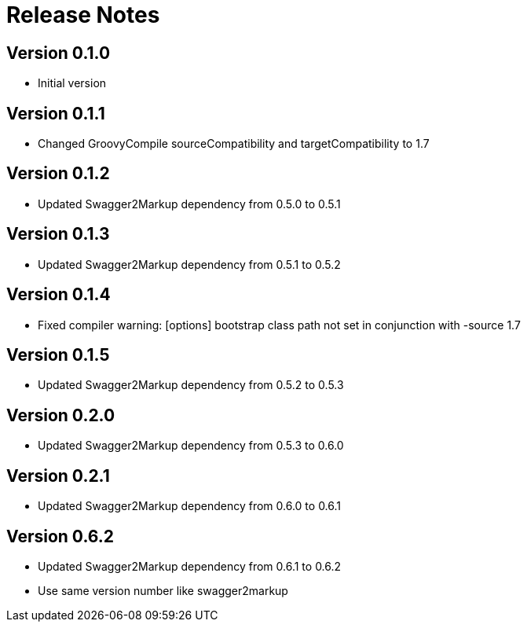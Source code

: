 = Release Notes

== Version 0.1.0
* Initial version

== Version 0.1.1
* Changed GroovyCompile sourceCompatibility and targetCompatibility to 1.7

== Version 0.1.2
* Updated Swagger2Markup dependency from 0.5.0 to 0.5.1

== Version 0.1.3
* Updated Swagger2Markup dependency from 0.5.1 to 0.5.2

== Version 0.1.4
* Fixed compiler warning: [options] bootstrap class path not set in conjunction with -source 1.7

== Version 0.1.5
* Updated Swagger2Markup dependency from 0.5.2 to 0.5.3

== Version 0.2.0
* Updated Swagger2Markup dependency from 0.5.3 to 0.6.0

== Version 0.2.1
* Updated Swagger2Markup dependency from 0.6.0 to 0.6.1

== Version 0.6.2
* Updated Swagger2Markup dependency from 0.6.1 to 0.6.2
* Use same version number like swagger2markup